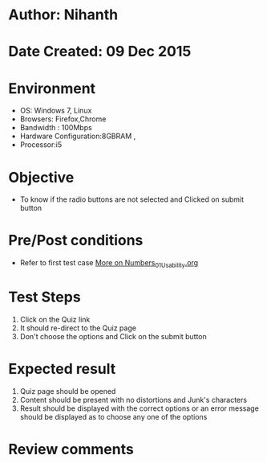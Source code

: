 * Author: Nihanth
* Date Created: 09 Dec 2015
* Environment
  - OS: Windows 7, Linux
  - Browsers: Firefox,Chrome
  - Bandwidth : 100Mbps
  - Hardware Configuration:8GBRAM , 
  - Processor:i5

* Objective
  - To know if the radio buttons are not selected and Clicked on submit button

* Pre/Post conditions
  - Refer to first test case [[https://github.com/Virtual-Labs/problem-solving-iiith/blob/master/test-cases/integration_test-cases/exp03/More on Numbers_01_Usability.org][More on Numbers_01_Usability.org]]

* Test Steps
  1. Click on the Quiz link 
  2. It should re-direct to the Quiz page
  3. Don't choose the options and Click on the submit button

* Expected result
  1. Quiz page should be opened
  2. Content should be present with no distortions and Junk's characters
  3. Result should be displayed with the correct options or an error message should be displayed as to choose any one of the options

* Review comments


